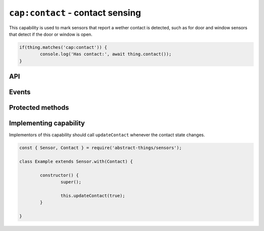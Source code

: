 ``cap:contact`` - contact sensing
==================================

This capability is used to mark sensors that report a wether contact is
detected, such as for door and window sensors that detect if the door or
window is open.

.. sourcecode:: js

	if(thing.matches('cap:contact')) {
		console.log('Has contact:', await thing.contact());
	}

API
---

.. js:function:: contact()

	:doc:`Boolean </values/boolean>` representing if the sensor is currently
	detecting contact.

	:returns:
		Promise that resolves to if the sensor is detecting contact.

	Example:

	.. sourcecode:: js

		if(await thing.contact()) {
			console.log('Thing has detected contact');
		}

.. js:function:: isOpen()

	:doc:`Boolean </values/boolean>` representing if the sensor is currently
	open (not detecting contact).

	:returns:
		Promise that resolves to if the sensor is in an open state.

	Example:

	.. sourcecode:: js

		console.log('Is open:', await thing.isOpen());

.. js:function:: isClosed()

	:doc:`Boolean </values/boolean>` representing if the sensor is currently
	closed (detecting contact).

	:returns:
		Promise that resolves to if the sensir is in a closed state.

	Example:

	.. sourcecode:: js

		console.log('Is closed:', await thing.isClosed());
Events
------

.. js:data:: contactChanged

	The contact value has changed. Payload is the new contact state as a
	:doc:`boolean </values/boolean>`.

	Example:

	.. sourcecode:: js

		thing.on('contactChanged', v => console.log('Contact is now:', c));

.. js:data:: opened

	The sensor has detected it is does not have contact and is now opened.

	Example:

	.. sourcecode:: js

		thing.on('opened', v => console.log('Sensor is now open'));

.. js::data:: closed

	The sensor has detect it has contact is is now closed.

	Example:

	.. sourcecode:: js

		thing.on('closed', v => console.log('Sensor is now closed'));

Protected methods
-----------------

.. js:function:: updateContact(value)

	Update if the sensor is currently detecting contact.

	:param value:
		The new contact status as a :doc:`boolean </values/boolean>`.

	Example:

	.. sourcecode:: js

		// Set the sensor to open
		this.updateContact(false);

Implementing capability
-----------------------

Implementors of this capability should call ``updateContact`` whenever the
contact state changes.

.. sourcecode:: js

	const { Sensor, Contact } = require('abstract-things/sensors');

	class Example extends Sensor.with(Contact) {

		constructor() {
			super();

			this.updateContact(true);
		}

	}
